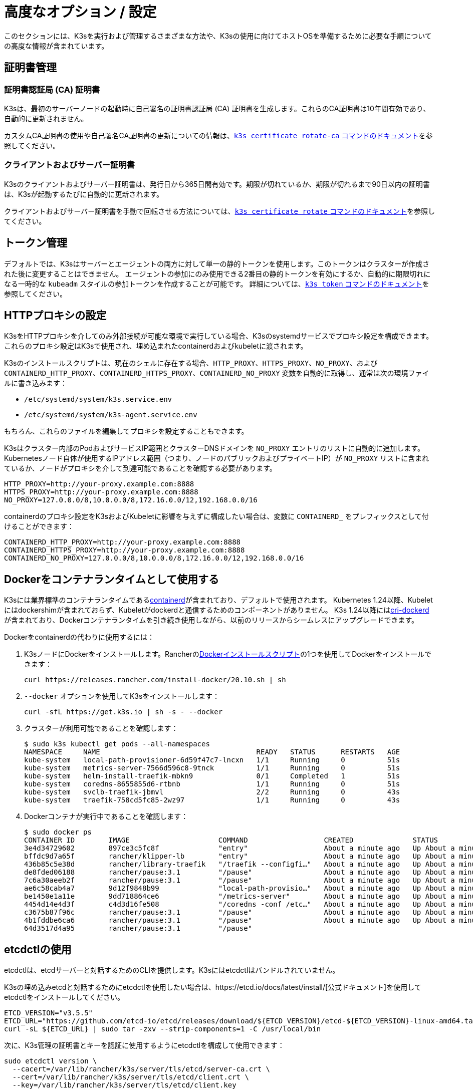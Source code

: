 = 高度なオプション / 設定

このセクションには、K3sを実行および管理するさまざまな方法や、K3sの使用に向けてホストOSを準備するために必要な手順についての高度な情報が含まれています。

== 証明書管理

=== 証明書認証局 (CA) 証明書

K3sは、最初のサーバーノードの起動時に自己署名の証明書認証局 (CA) 証明書を生成します。これらのCA証明書は10年間有効であり、自動的に更新されません。

カスタムCA証明書の使用や自己署名CA証明書の更新についての情報は、xref:cli/certificate.adoc#_certificate_authority_ca_certificates[`k3s certificate rotate-ca` コマンドのドキュメント]を参照してください。

=== クライアントおよびサーバー証明書

K3sのクライアントおよびサーバー証明書は、発行日から365日間有効です。期限が切れているか、期限が切れるまで90日以内の証明書は、K3sが起動するたびに自動的に更新されます。

クライアントおよびサーバー証明書を手動で回転させる方法については、xref:cli/certificate.adoc#_client_and_server_certificates[`k3s certificate rotate` コマンドのドキュメント]を参照してください。

== トークン管理

デフォルトでは、K3sはサーバーとエージェントの両方に対して単一の静的トークンを使用します。このトークンはクラスターが作成された後に変更することはできません。
エージェントの参加にのみ使用できる2番目の静的トークンを有効にするか、自動的に期限切れになる一時的な `kubeadm` スタイルの参加トークンを作成することが可能です。
詳細については、xref:cli/token.adoc[`k3s token` コマンドのドキュメント]を参照してください。

== HTTPプロキシの設定

K3sをHTTPプロキシを介してのみ外部接続が可能な環境で実行している場合、K3sのsystemdサービスでプロキシ設定を構成できます。これらのプロキシ設定はK3sで使用され、埋め込まれたcontainerdおよびkubeletに渡されます。

K3sのインストールスクリプトは、現在のシェルに存在する場合、`HTTP_PROXY`、`HTTPS_PROXY`、`NO_PROXY`、および `CONTAINERD_HTTP_PROXY`、`CONTAINERD_HTTPS_PROXY`、`CONTAINERD_NO_PROXY` 変数を自動的に取得し、通常は次の環境ファイルに書き込みます：

* `/etc/systemd/system/k3s.service.env`
* `/etc/systemd/system/k3s-agent.service.env`

もちろん、これらのファイルを編集してプロキシを設定することもできます。

K3sはクラスター内部のPodおよびサービスIP範囲とクラスターDNSドメインを `NO_PROXY` エントリのリストに自動的に追加します。Kubernetesノード自体が使用するIPアドレス範囲（つまり、ノードのパブリックおよびプライベートIP）が `NO_PROXY` リストに含まれているか、ノードがプロキシを介して到達可能であることを確認する必要があります。

----
HTTP_PROXY=http://your-proxy.example.com:8888
HTTPS_PROXY=http://your-proxy.example.com:8888
NO_PROXY=127.0.0.0/8,10.0.0.0/8,172.16.0.0/12,192.168.0.0/16
----

containerdのプロキシ設定をK3sおよびKubeletに影響を与えずに構成したい場合は、変数に `CONTAINERD_` をプレフィックスとして付けることができます：

----
CONTAINERD_HTTP_PROXY=http://your-proxy.example.com:8888
CONTAINERD_HTTPS_PROXY=http://your-proxy.example.com:8888
CONTAINERD_NO_PROXY=127.0.0.0/8,10.0.0.0/8,172.16.0.0/12,192.168.0.0/16
----

== Dockerをコンテナランタイムとして使用する

K3sには業界標準のコンテナランタイムであるlink:https://containerd.io/[containerd]が含まれており、デフォルトで使用されます。
Kubernetes 1.24以降、Kubeletにはdockershimが含まれておらず、Kubeletがdockerdと通信するためのコンポーネントがありません。
K3s 1.24以降にはlink:https://github.com/Mirantis/cri-dockerd[cri-dockerd]が含まれており、Dockerコンテナランタイムを引き続き使用しながら、以前のリリースからシームレスにアップグレードできます。

Dockerをcontainerdの代わりに使用するには：

. K3sノードにDockerをインストールします。Rancherのlink:https://github.com/rancher/install-docker[Dockerインストールスクリプト]の1つを使用してDockerをインストールできます：
+
[,bash]
----
curl https://releases.rancher.com/install-docker/20.10.sh | sh
----

. `--docker` オプションを使用してK3sをインストールします：
+
[,bash]
----
curl -sfL https://get.k3s.io | sh -s - --docker
----

. クラスターが利用可能であることを確認します：
+
[,bash]
----
$ sudo k3s kubectl get pods --all-namespaces
NAMESPACE     NAME                                     READY   STATUS      RESTARTS   AGE
kube-system   local-path-provisioner-6d59f47c7-lncxn   1/1     Running     0          51s
kube-system   metrics-server-7566d596c8-9tnck          1/1     Running     0          51s
kube-system   helm-install-traefik-mbkn9               0/1     Completed   1          51s
kube-system   coredns-8655855d6-rtbnb                  1/1     Running     0          51s
kube-system   svclb-traefik-jbmvl                      2/2     Running     0          43s
kube-system   traefik-758cd5fc85-2wz97                 1/1     Running     0          43s
----

. Dockerコンテナが実行中であることを確認します：
+
[,bash]
----
$ sudo docker ps
CONTAINER ID        IMAGE                     COMMAND                  CREATED              STATUS              PORTS               NAMES
3e4d34729602        897ce3c5fc8f              "entry"                  About a minute ago   Up About a minute                       k8s_lb-port-443_svclb-traefik-jbmvl_kube-system_d46f10c6-073f-4c7e-8d7a-8e7ac18f9cb0_0
bffdc9d7a65f        rancher/klipper-lb        "entry"                  About a minute ago   Up About a minute                       k8s_lb-port-80_svclb-traefik-jbmvl_kube-system_d46f10c6-073f-4c7e-8d7a-8e7ac18f9cb0_0
436b85c5e38d        rancher/library-traefik   "/traefik --configfi…"   About a minute ago   Up About a minute                       k8s_traefik_traefik-758cd5fc85-2wz97_kube-system_07abe831-ffd6-4206-bfa1-7c9ca4fb39e7_0
de8fded06188        rancher/pause:3.1         "/pause"                 About a minute ago   Up About a minute                       k8s_POD_svclb-traefik-jbmvl_kube-system_d46f10c6-073f-4c7e-8d7a-8e7ac18f9cb0_0
7c6a30aeeb2f        rancher/pause:3.1         "/pause"                 About a minute ago   Up About a minute                       k8s_POD_traefik-758cd5fc85-2wz97_kube-system_07abe831-ffd6-4206-bfa1-7c9ca4fb39e7_0
ae6c58cab4a7        9d12f9848b99              "local-path-provisio…"   About a minute ago   Up About a minute                       k8s_local-path-provisioner_local-path-provisioner-6d59f47c7-lncxn_kube-system_2dbd22bf-6ad9-4bea-a73d-620c90a6c1c1_0
be1450e1a11e        9dd718864ce6              "/metrics-server"        About a minute ago   Up About a minute                       k8s_metrics-server_metrics-server-7566d596c8-9tnck_kube-system_031e74b5-e9ef-47ef-a88d-fbf3f726cbc6_0
4454d14e4d3f        c4d3d16fe508              "/coredns -conf /etc…"   About a minute ago   Up About a minute                       k8s_coredns_coredns-8655855d6-rtbnb_kube-system_d05725df-4fb1-410a-8e82-2b1c8278a6a1_0
c3675b87f96c        rancher/pause:3.1         "/pause"                 About a minute ago   Up About a minute                       k8s_POD_coredns-8655855d6-rtbnb_kube-system_d05725df-4fb1-410a-8e82-2b1c8278a6a1_0
4b1fddbe6ca6        rancher/pause:3.1         "/pause"                 About a minute ago   Up About a minute                       k8s_POD_local-path-provisioner-6d59f47c7-lncxn_kube-system_2dbd22bf-6ad9-4bea-a73d-620c90a6c1c1_0
64d3517d4a95        rancher/pause:3.1         "/pause"
----

== etcdctlの使用

etcdctlは、etcdサーバーと対話するためのCLIを提供します。K3sにはetcdctlはバンドルされていません。

K3sの埋め込みetcdと対話するためにetcdctlを使用したい場合は、https://etcd.io/docs/latest/install/[公式ドキュメント]を使用してetcdctlをインストールしてください。

[,bash]
----
ETCD_VERSION="v3.5.5"
ETCD_URL="https://github.com/etcd-io/etcd/releases/download/${ETCD_VERSION}/etcd-${ETCD_VERSION}-linux-amd64.tar.gz"
curl -sL ${ETCD_URL} | sudo tar -zxv --strip-components=1 -C /usr/local/bin
----

次に、K3s管理の証明書とキーを認証に使用するようにetcdctlを構成して使用できます：

[,bash]
----
sudo etcdctl version \
  --cacert=/var/lib/rancher/k3s/server/tls/etcd/server-ca.crt \
  --cert=/var/lib/rancher/k3s/server/tls/etcd/client.crt \
  --key=/var/lib/rancher/k3s/server/tls/etcd/client.key
----

== containerdの設定

K3sは、containerdのconfig.tomlを `/var/lib/rancher/k3s/agent/etc/containerd/config.toml` に生成します。

このファイルの高度なカスタマイズを行うには、同じディレクトリに `config.toml.tmpl` という別のファイルを作成し、それが代わりに使用されます。

`config.toml.tmpl` はGoテンプレートファイルとして扱われ、`config.Node` 構造体がテンプレートに渡されます。この構造体を使用して設定ファイルをカスタマイズする方法については、https://github.com/k3s-io/k3s/blob/master/pkg/agent/templates[このフォルダ]のLinuxおよびWindowsの例を参照してください。
config.Node golang構造体はlink:https://github.com/k3s-io/k3s/blob/master/pkg/daemons/config/types.go#L37[こちら]で定義されています。

=== ベーステンプレート

[IMPORTANT]
.バージョンゲート
====
2023年9月のリリースから利用可能：v1.24.17+k3s1、v1.25.13+k3s1、v1.26.8+k3s1、v1.27.5+k3s1、v1.28.1+k3s1
====


K3sのベーステンプレートを拡張して、K3sのソースコードから完全な標準テンプレートをコピー＆ペーストする代わりに使用できます。これは、既存の設定に基づいて構築し、最後にいくつかの行を追加する必要がある場合に便利です。

[,toml]
----
#/var/lib/rancher/k3s/agent/etc/containerd/config.toml.tmpl

{{ template "base" . }}

[plugins."io.containerd.grpc.v1.cri".containerd.runtimes."custom"]
  runtime_type = "io.containerd.runc.v2"
[plugins."io.containerd.grpc.v1.cri".containerd.runtimes."custom".options]
  BinaryName = "/usr/bin/custom-container-runtime"
----

== NVIDIAコンテナランタイムのサポート

K3sは、起動時にNVIDIAコンテナランタイムが存在する場合、自動的に検出して構成します。

. ノードにnvidia-containerパッケージリポジトリをインストールします。手順は以下を参照してください：
 https://nvidia.github.io/libnvidia-container/
. nvidiaコンテナランタイムパッケージをインストールします。例えば：
`apt install -y nvidia-container-runtime cuda-drivers-fabricmanager-515 nvidia-headless-515-server`
. K3sをインストールするか、既にインストールされている場合は再起動します：
 `curl -ksL get.k3s.io | sh -`
. K3sがnvidiaコンテナランタイムを検出したことを確認します：
+
`grep nvidia /var/lib/rancher/k3s/agent/etc/containerd/config.toml`

これにより、見つかったランタイム実行ファイルに応じて、`nvidia` および/または `nvidia-experimental` ランタイムが自動的に containerd の設定に追加されます。
クラスターに RuntimeClass 定義を追加し、Pod スペックで `runtimeClassName: nvidia` を設定して適切なランタイムを明示的に要求する Pod をデプロイする必要があります:

[,yaml]
----
apiVersion: node.k8s.io/v1
kind: RuntimeClass
metadata:
  name: nvidia
handler: nvidia
---
apiVersion: v1
kind: Pod
metadata:
  name: nbody-gpu-benchmark
  namespace: default
spec:
  restartPolicy: OnFailure
  runtimeClassName: nvidia
  containers:
  - name: cuda-container
    image: nvcr.io/nvidia/k8s/cuda-sample:nbody
    args: ["nbody", "-gpu", "-benchmark"]
    resources:
      limits:
        nvidia.com/gpu: 1
    env:
    - name: NVIDIA_VISIBLE_DEVICES
      value: all
    - name: NVIDIA_DRIVER_CAPABILITIES
      value: all
----

NVIDIA Container Runtime は https://github.com/NVIDIA/k8s-device-plugin/[NVIDIA Device Plugin] と頻繁に使用され、上記のように pod スペックに `runtimeClassName: nvidia` を含めるように変更されることが多いことに注意してください。

== エージェントレスサーバーの実行 (実験的機能)

____
*警告:* この機能は実験的です。
____

`--disable-agent` フラグを使用して開始すると、サーバーは kubelet、コンテナランタイム、または CNI を実行しません。クラスターに Node リソースを登録せず、`kubectl get nodes` の出力には表示されません。
kubelet をホストしないため、Pod を実行したり、クラスターのノードを列挙するオペレーター（埋め込みの etcd コントローラーやシステムアップグレードコントローラーを含む）によって管理されたりすることはできません。

エージェントレスサーバーを実行することは、エージェントやワークロードからコントロールプレーンノードを発見されないようにする場合に有利ですが、クラスターオペレーターのサポートがないため管理の負担が増加します。

デフォルトでは、エージェントレスサーバーの apiserver はクラスター内で実行されているアドミッションウェブフックや集約 API サービスへの外向き接続を行うことができません。これを解決するには、`--egress-selector-mode` サーバーフラグを `pod` または `cluster` に設定します。既存のクラスターでこのフラグを変更する場合、オプションが有効になるためにはクラスター内のすべてのノードを再起動する必要があります。

== ルートレスサーバーの実行 (実験的機能)

____
*警告:* この機能は実験的です。
____

ルートレスモードでは、K3s サーバーを特権のないユーザーとして実行できるため、ホストの実際の root を潜在的なコンテナブレークアウト攻撃から保護できます。

ルートレス Kubernetes について詳しくは https://rootlesscontaine.rs/ を参照してください。

=== ルートレスモードの既知の問題

* *ポート*
+
ルートレスで実行すると、新しいネットワーク名前空間が作成されます。これは、K3s インスタンスがホストからかなり分離されたネットワークで実行されることを意味します。
ホストから K3s で実行されているサービスにアクセスする唯一の方法は、K3s ネットワーク名前空間へのポートフォワードを設定することです。
ルートレス K3s には、6443 および 1024 未満のサービスポートをホストにオフセット 10000 で自動的にバインドするコントローラーが含まれています。
+
例えば、ポート 80 のサービスはホスト上で 10080 になりますが、8080 はオフセットなしで 8080 になります。現在、自動的にバインドされるのは LoadBalancer サービスのみです。

* *Cgroups*
+
Cgroup v1 およびハイブリッド v1/v2 はサポートされていません。純粋な Cgroup v2 のみがサポートされています。ルートレスで実行中に K3s が cgroups の欠如により起動に失敗する場合、ノードがハイブリッドモードになっており、「欠落している」cgroups が v1 コントローラーにまだバインドされている可能性があります。

* *マルチノード/マルチプロセスクラスター*
+
マルチノードのルートレスクラスターや同じノード上での複数のルートレス k3s プロセスは現在サポートされていません。詳細については https://github.com/k3s-io/k3s/issues/6488#issuecomment-1314998091[#6488] を参照してください。

=== ルートレスサーバーの開始

* cgroup v2 デリゲーションを有効にします。詳細は https://rootlesscontaine.rs/getting-started/common/cgroup2/ を参照してください。
このステップは必須です。適切な cgroups がデリゲートされていないと、ルートレス kubelet は起動に失敗します。
* https://github.com/k3s-io/k3s/blob/master/k3s-rootless.service[`+https://github.com/k3s-io/k3s/blob/<VERSION>/k3s-rootless.service+`] から `k3s-rootless.service` をダウンロードします。
`k3s-rootless.service` と `k3s` のバージョンが同じであることを確認してください。
* `k3s-rootless.service` を `~/.config/systemd/user/k3s-rootless.service` にインストールします。
このファイルをシステム全体のサービス (`+/etc/systemd/...+`) としてインストールすることはサポートされていません。
`k3s` バイナリのパスに応じて、ファイルの `+ExecStart=/usr/local/bin/k3s ...+` 行を変更する必要があるかもしれません。
* `systemctl --user daemon-reload` を実行します。
* `systemctl --user enable --now k3s-rootless` を実行します。
* `KUBECONFIG=~/.kube/k3s.yaml kubectl get pods -A` を実行し、Pod が実行されていることを確認します。

____
*注意:* ターミナルで `k3s server --rootless` を実行しようとしないでください。ターミナルセッションでは cgroup v2 デリゲーションが許可されていません。
どうしてもターミナルで試す必要がある場合は、`systemd-run --user -p Delegate=yes --tty k3s server --rootless` を使用して systemd スコープでラップしてください。
____

=== 高度なルートレス設定

ルートレス K3s は、ホストとユーザーネットワーク名前空間間の通信に https://github.com/rootless-containers/rootlesskit[rootlesskit] と https://github.com/rootless-containers/slirp4netns[slirp4netns] を使用します。
rootlesskit と slirp4netns によって使用される一部の設定は環境変数で設定できます。これらを設定する最良の方法は、k3s-rootless systemd ユニットの `Environment` フィールドに追加することです。

|===
| 変数名 | デフォルト値 | 説明

| `K3S_ROOTLESS_MTU`
| 1500
| slirp4netns 仮想インターフェースの MTU を設定します。

| `K3S_ROOTLESS_CIDR`
| 10.41.0.0/16
| slirp4netns 仮想インターフェースで使用される CIDR を設定します。

| `K3S_ROOTLESS_ENABLE_IPV6`
| 自動検出
| slirp4netns の IPv6 サポートを有効にします。指定されていない場合、K3s がデュアルスタック操作に設定されている場合に自動的に有効になります。

| `K3S_ROOTLESS_PORT_DRIVER`
| builtin
| ルートレスポートドライバーを選択します。`builtin` または `slirp4netns` のいずれかです。builtin は高速ですが、受信パケットの元の送信元アドレスを偽装します。

| `K3S_ROOTLESS_DISABLE_HOST_LOOPBACK`
| true
| ゲートウェイインターフェースを介してホストのループバックアドレスへのアクセスを有効にするかどうかを制御します。セキュリティ上の理由から、これを変更しないことをお勧めします。
|===

=== ルートレスのトラブルシューティング

* `systemctl --user status k3s-rootless` を実行してデーモンのステータスを確認します。
* `journalctl --user -f -u k3s-rootless` を実行してデーモンログを確認します。
* 詳細は https://rootlesscontaine.rs/ を参照してください。

== ノードラベルとテイント

K3s エージェントは、kubelet にラベルとテイントを追加するオプション `--node-label` および `--node-taint` で構成できます。これらのオプションは xref:cli/agent.adoc#_node_labels_and_taints_for_agents[登録時] にのみラベルおよび/またはテイントを追加するため、ノードがクラスターに最初に参加する際にのみ設定できます。

現在のすべての Kubernetes バージョンでは、`kubernetes.io` および `k8s.io` プレフィックスを持つほとんどのラベルでノードの登録が制限されています。特に `kubernetes.io/role` ラベルが含まれます。許可されていないラベルでノードを起動しようとすると、K3s は起動に失敗します。Kubernetes の著者によると:

____
ノードは自分自身の役割ラベルを主張することは許可されていません。ノードの役割は通常、特権またはコントロールプレーンタイプのノードを識別するために使用され、ノードが自分自身をそのプールにラベル付けすることを許可すると、侵害されたノードが高い特権の資格情報にアクセスするワークロード（コントロールプレーンデーモンセットなど）を簡単に引き付けることができます。
____

詳細については https://github.com/kubernetes/enhancements/blob/master/keps/sig-auth/279-limit-node-access/README.md#proposal[SIG-Auth KEP 279] を参照してください。

ノードの登録後にノードラベルとテイントを変更したり、予約済みラベルを追加したりする場合は、`kubectl` を使用する必要があります。テイントの追加方法については公式の Kubernetes ドキュメントを参照してください。link:https://kubernetes.io/docs/concepts/configuration/taint-and-toleration/[テイント] および https://kubernetes.io/docs/tasks/configure-pod-container/assign-pods-nodes/#add-a-label-to-a-node[ノードラベル] の詳細を参照してください。

== インストールスクリプトでサービスを開始する

インストールスクリプトは、OS が systemd または openrc を使用しているかを自動検出し、インストールプロセスの一環としてサービスを有効化および開始します。

* openrc で実行する場合、ログは `/var/log/k3s.log` に作成されます。
* systemd で実行する場合、ログは `/var/log/syslog` に作成され、`journalctl -u k3s`（エージェントの場合は `journalctl -u k3s-agent`）を使用して表示されます。

インストールスクリプトで自動起動およびサービスの有効化を無効にする例:

[,bash]
----
curl -sfL https://get.k3s.io | INSTALL_K3S_SKIP_START=true INSTALL_K3S_SKIP_ENABLE=true sh -
----

== Docker で K3s を実行する

Docker で K3s を実行する方法はいくつかあります:

[tabs]
======
K3d::
+
--
https://github.com/k3d-io/k3d[k3d] は、Docker でマルチノード K3s クラスターを簡単に実行するために設計されたユーティリティです。

k3d を使用すると、ローカルでの Kubernetes 開発のために、Docker でシングルノードおよびマルチノードの k3s クラスターを非常に簡単に作成できます。

インストール方法や k3d の使用方法については、https://k3d.io/#installation[インストール] ドキュメントを参照してください。
--

Docker::
+
--
Docker を使用するには、K3s サーバーおよびエージェントを実行するための `rancher/k3s` イメージも利用可能です。
`docker run` コマンドを使用して:

[,bash]
----
sudo docker run \
  --privileged \
  --name k3s-server-1 \
  --hostname k3s-server-1 \
  -p 6443:6443 \
  -d rancher/k3s:v1.24.10-k3s1 \
  server
----

[NOTE]
====
有効な K3s バージョンをタグとして指定する必要があります。`latest` タグは維持されていません。
Docker イメージではタグに `+` 記号を使用できないため、代わりに `-` を使用してください。
====

K3s が起動して実行されると、管理用 kubeconfig を Docker コンテナからコピーして使用できます:

[,bash]
----
sudo docker cp k3s-server-1:/etc/rancher/k3s/k3s.yaml ~/.kube/config
----
--
======

== SELinux サポート

[IMPORTANT]
.バージョンゲート
====

v1.19.4+k3s1 から利用可能
====


SELinux がデフォルトで有効になっているシステム（CentOS など）に K3s をインストールする場合、適切な SELinux ポリシーがインストールされていることを確認する必要があります。

[tabs]
======
Automatic Installation::
+
--
link:./installation/configuration.md#configuration-with-install-script[インストールスクリプト]は、エアギャップインストールを行わない限り、互換性のあるシステムであればRancher RPMリポジトリからSELinux RPMを自動的にインストールします。自動インストールをスキップするには、``INSTALL_K3S_SKIP_SELINUX_RPM=true``を設定します。
--

Manual Installation::
+
--
必要なポリシーは以下のコマンドでインストールできます:

[,bash]
----
yum install -y container-selinux selinux-policy-base
yum install -y https://rpm.rancher.io/k3s/latest/common/centos/7/noarch/k3s-selinux-1.4-1.el7.noarch.rpm
----

インストールスクリプトが失敗するのではなく警告をログに記録するように強制するには、以下の環境変数を設定します: `INSTALL_K3S_SELINUX_WARN=true`。
--
======

=== SELinuxの強制モードを有効にする

SELinuxを活用するには、K3sサーバーおよびエージェントを起動する際に``--selinux``フラグを指定します。

このオプションはK3sのxref:installation/configuration.adoc#_configuration_file[設定ファイル]にも指定できます。

----
selinux: true
----

SELinuxの下でカスタムの``--data-dir``を使用することはサポートされていません。カスタマイズするには、おそらく独自のカスタムポリシーを書く必要があります。ガイダンスについては、コンテナランタイムのSELinuxポリシーファイルを含むlink:https://github.com/containers/container-selinux[containers/container-selinux]リポジトリおよびK3sのSELinuxポリシーを含むlink:https://github.com/k3s-io/k3s-selinux[k3s-io/k3s-selinux]リポジトリを参照してください。

== eStargzのレイジープルを有効にする（実験的機能）

=== レイジープルとeStargzとは？

イメージのプルはコンテナライフサイクルの中で時間のかかるステップの一つとして知られています。
https://www.usenix.org/conference/fast16/technical-sessions/presentation/harter[Harter, et al.]によると、

____
パッケージのプルはコンテナ起動時間の76%を占めるが、そのデータのうち読み取られるのはわずか6.4%である
____

この問題に対処するために、k3sはイメージコンテンツの__レイジープル__を実験的にサポートしています。
これにより、k3sはイメージ全体がプルされる前にコンテナを起動することができます。
代わりに、必要なコンテンツのチャンク（例：個々のファイル）がオンデマンドで取得されます。
特に大きなイメージの場合、この技術はコンテナの起動遅延を短縮することができます。

レイジープルを有効にするには、ターゲットイメージをlink:https://github.com/containerd/stargz-snapshotter/blob/main/docs/stargz-estargz.md[_eStargz_]としてフォーマットする必要があります。
これはOCIの代替ですが、100% OCI互換のイメージフォーマットで、レイジープルに対応しています。
互換性があるため、eStargzは標準のコンテナレジストリ（例：ghcr.io）にプッシュでき、eStargz非対応のランタイムでも__実行可能__です。

eStargzはlink:https://github.com/google/crfs[Google CRFSプロジェクトによって提案されたstargzフォーマット]に基づいて開発されましたが、コンテンツの検証やパフォーマンスの最適化などの実用的な機能が追加されています。
レイジープルとeStargzの詳細については、https://github.com/containerd/stargz-snapshotter[Stargz Snapshotterプロジェクトリポジトリ]を参照してください。

=== eStargzのレイジープルのためのk3sの設定

以下のように、k3sサーバーおよびエージェントに``--snapshotter=stargz``オプションが必要です。

[,bash]
----
k3s server --snapshotter=stargz
----

この設定により、eStargz形式のイメージのレイジープルを実行できます。
以下の例のPodマニフェストは、eStargz形式の``node:13.13.0``イメージ（`ghcr.io/stargz-containers/node:13.13.0-esgz`）を使用しています。
stargzスナップショッタが有効になっている場合、K3sはこのイメージのレイジープルを実行します。

[,yaml]
----
apiVersion: v1
kind: Pod
metadata:
  name: nodejs
spec:
  containers:
  - name: nodejs-estargz
    image: ghcr.io/stargz-containers/node:13.13.0-esgz
    command: ["node"]
    args:
    - -e
    - var http = require('http');
      http.createServer(function(req, res) {
        res.writeHead(200);
        res.end('Hello World!\n');
      }).listen(80);
    ports:
    - containerPort: 80
----

== 追加のログソース

K3s用のlink:https://rancher.com/docs/rancher/v2.6/en/logging/helm-chart-options/[Rancherロギング]は、Rancherを使用せずにインストールできます。以下の手順を実行してください:

[,bash]
----
helm repo add rancher-charts https://charts.rancher.io
helm repo update
helm install --create-namespace -n cattle-logging-system rancher-logging-crd rancher-charts/rancher-logging-crd
helm install --create-namespace -n cattle-logging-system rancher-logging --set additionalLoggingSources.k3s.enabled=true rancher-charts/rancher-logging
----

== 追加のネットワークポリシーロギング

ネットワークポリシーによってドロップされたパケットをログに記録できます。パケットはiptablesのNFLOGアクションに送信され、パケットの詳細（ネットワークポリシーを含む）が表示されます。

トラフィックが多い場合、ログメッセージの数が非常に多くなる可能性があります。ポリシーごとにログのレートを制御するには、対象のネットワークポリシーに以下のアノテーションを追加して、``limit``および``limit-burst``のiptablesパラメータを設定します:

* `kube-router.io/netpol-nflog-limit=<LIMIT-VALUE>`
* `kube-router.io/netpol-nflog-limit-burst=<LIMIT-BURST-VALUE>`

デフォルト値は``limit=10/minute``および``limit-burst=10``です。これらのフィールドの形式および可能な値については、https://www.netfilter.org/documentation/HOWTO/packet-filtering-HOWTO-7.html#:~:text=restrict%20the%20rate%20of%20matches[iptablesマニュアル]を参照してください。

NFLOGパケットをログエントリに変換するには、ulogd2をインストールし、``[log1]``を``group=100``で読み取るように設定します。その後、ulogd2サービスを再起動して新しい設定を反映させます。
ネットワークポリシールールによってパケットがブロックされると、``/var/log/ulog/syslogemu.log``にログメッセージが表示されます。

NFLOGネットリンクソケットに送信されたパケットは、tcpdumpやtsharkなどのコマンドラインツールを使用して読み取ることもできます:

[,bash]
----
tcpdump -ni nflog:100
----

tcpdumpはより手軽に利用できますが、パケットをブロックしたネットワークポリシーの名前は表示されません。ネットワークポリシー名を含む完全なNFLOGパケットヘッダーを表示するには、wiresharkのtsharkコマンドを使用してください。
